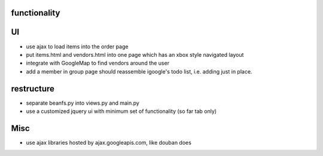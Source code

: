 
functionality
=============

UI
===
* use ajax to load items into the order page
* put items.html and vendors.html into one page which has an xbox style navigated layout
* integrate with GoogleMap to find vendors around the user
* add a member in group page should reassemble igoogle's todo list, i.e. adding just in place.

restructure
===========
* separate beanfs.py into views.py and main.py
* use a customized jquery ui with minimum set of functionality (so far tab only)


Misc
====
* use ajax libraries hosted by ajax.googleapis.com, like douban does
